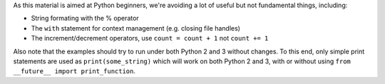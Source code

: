 As this material is aimed at Python beginners, we're avoiding a lot of
useful but not fundamental things, including:

* String formating with the % operator
* The ``with`` statement for context management (e.g. closing file handles)
* The increment/decrement operators, use ``count = count + 1`` not ``count += 1``

Also note that the examples should try to run under both Python 2 and 3
without changes. To this end, only simple print statements are used as
``print(some_string)`` which will work on both Python 2 and 3, with or
without using ``from __future__ import print_function``.
